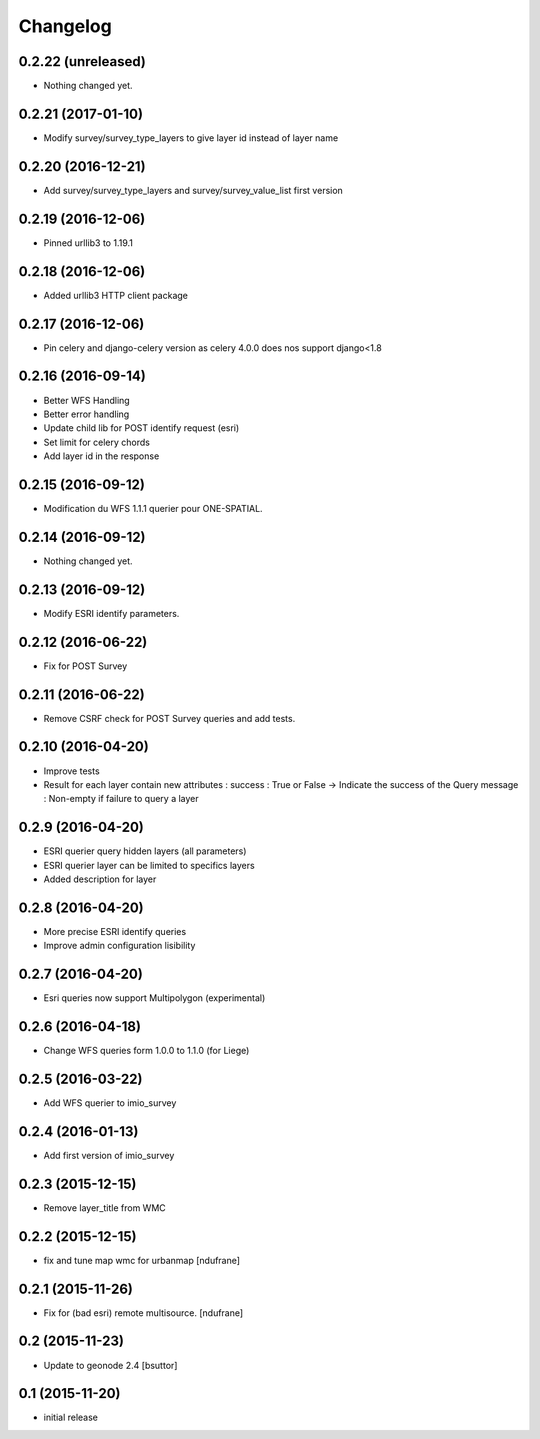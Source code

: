 Changelog
=========

0.2.22 (unreleased)
-------------------

- Nothing changed yet.


0.2.21 (2017-01-10)
-------------------

- Modify survey/survey_type_layers to give layer id instead of layer name


0.2.20 (2016-12-21)
-------------------

- Add survey/survey_type_layers and survey/survey_value_list first version


0.2.19 (2016-12-06)
-------------------

- Pinned urllib3 to 1.19.1


0.2.18 (2016-12-06)
-------------------

- Added urllib3 HTTP client package


0.2.17 (2016-12-06)
-------------------

- Pin celery and django-celery version as celery 4.0.0 does nos support django<1.8


0.2.16 (2016-09-14)
-------------------

- Better WFS Handling
- Better error handling
- Update child lib for POST identify request (esri)
- Set limit for celery chords
- Add layer id in the response


0.2.15 (2016-09-12)
-------------------

- Modification du WFS 1.1.1 querier pour ONE-SPATIAL.


0.2.14 (2016-09-12)
-------------------

- Nothing changed yet.


0.2.13 (2016-09-12)
-------------------

- Modify ESRI identify parameters.


0.2.12 (2016-06-22)
-------------------

- Fix for POST Survey


0.2.11 (2016-06-22)
-------------------

- Remove CSRF check for POST Survey queries and add tests.


0.2.10 (2016-04-20)
-------------------

- Improve tests
- Result for each layer contain new attributes :
  success : True or False -> Indicate the success of the Query
  message : Non-empty if failure to query a layer


0.2.9 (2016-04-20)
------------------

- ESRI querier query hidden layers (all parameters)
- ESRI querier layer can be limited to specifics layers
- Added description for layer

0.2.8 (2016-04-20)
------------------

- More precise ESRI identify queries
- Improve admin configuration lisibility


0.2.7 (2016-04-20)
------------------

- Esri queries now support Multipolygon (experimental)


0.2.6 (2016-04-18)
------------------

- Change WFS queries form 1.0.0 to 1.1.0 (for Liege)


0.2.5 (2016-03-22)
------------------

- Add WFS querier to imio_survey


0.2.4 (2016-01-13)
------------------

- Add first version of imio_survey


0.2.3 (2015-12-15)
------------------

- Remove layer_title from WMC


0.2.2 (2015-12-15)
------------------

- fix and tune map wmc for urbanmap
  [ndufrane]


0.2.1 (2015-11-26)
------------------

- Fix for (bad esri) remote multisource.
  [ndufrane]


0.2 (2015-11-23)
----------------

- Update to geonode 2.4
  [bsuttor]


0.1 (2015-11-20)
-----------------
- initial release
